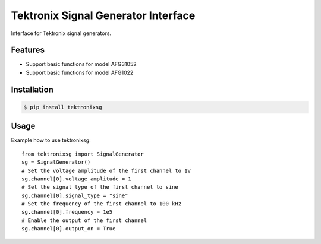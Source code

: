 ************************************
Tektronix Signal Generator Interface
************************************

Interface for Tektronix signal generators.


Features
========

* Support basic functions for model AFG31052
* Support basic functions for model AFG1022

Installation
============

.. code-block:: console

    $ pip install tektronixsg

Usage
=====

Example how to use tektronixsg::

   from tektronixsg import SignalGenerator
   sg = SignalGenerator()
   # Set the voltage amplitude of the first channel to 1V
   sg.channel[0].voltage_amplitude = 1
   # Set the signal type of the first channel to sine
   sg.channel[0].signal_type = "sine"
   # Set the frequency of the first channel to 100 kHz
   sg.channel[0].frequency = 1e5
   # Enable the output of the first channel
   sg.channel[0].output_on = True
